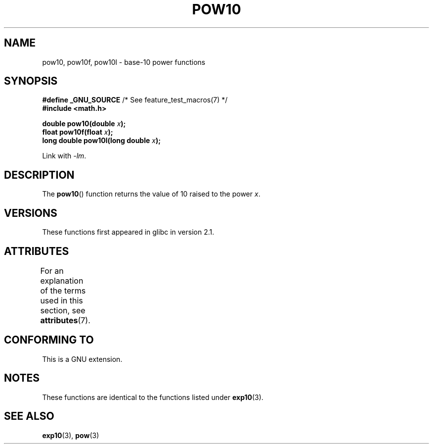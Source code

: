 .\" Copyright 2004 Andries Brouwer (aeb@cwi.nl)
.\"
.\" %%%LICENSE_START(VERBATIM)
.\" Permission is granted to make and distribute verbatim copies of this
.\" manual provided the copyright notice and this permission notice are
.\" preserved on all copies.
.\"
.\" Permission is granted to copy and distribute modified versions of this
.\" manual under the conditions for verbatim copying, provided that the
.\" entire resulting derived work is distributed under the terms of a
.\" permission notice identical to this one.
.\"
.\" Since the Linux kernel and libraries are constantly changing, this
.\" manual page may be incorrect or out-of-date.  The author(s) assume no
.\" responsibility for errors or omissions, or for damages resulting from
.\" the use of the information contained herein.  The author(s) may not
.\" have taken the same level of care in the production of this manual,
.\" which is licensed free of charge, as they might when working
.\" professionally.
.\"
.\" Formatted or processed versions of this manual, if unaccompanied by
.\" the source, must acknowledge the copyright and authors of this work.
.\" %%%LICENSE_END
.\"
.TH POW10 3  2008-08-11 "" "Linux Programmer's Manual"
.SH NAME
pow10, pow10f, pow10l \- base-10 power functions
.SH SYNOPSIS
.nf
.BR "#define _GNU_SOURCE" "         /* See feature_test_macros(7) */"
.B #include <math.h>
.sp
.BI "double pow10(double " x );
.br
.BI "float pow10f(float " x );
.br
.BI "long double pow10l(long double " x );
.fi
.sp
Link with \fI\-lm\fP.
.SH DESCRIPTION
The
.BR pow10 ()
function returns the value of 10 raised to the
power
.IR x .
.SH VERSIONS
These functions first appeared in glibc in version 2.1.
.SH ATTRIBUTES
For an explanation of the terms used in this section, see
.BR attributes (7).
.TS
allbox;
lbw28 lb lb
l l l.
Interface	Attribute	Value
T{
.BR pow10 (),
.BR pow10f (),
.BR pow10l ()
T}	Thread safety	MT-Safe
.TE
.SH CONFORMING TO
This is a GNU extension.
.SH NOTES
These functions are identical to the functions listed under
.BR exp10 (3).
.SH SEE ALSO
.BR exp10 (3),
.BR pow (3)
